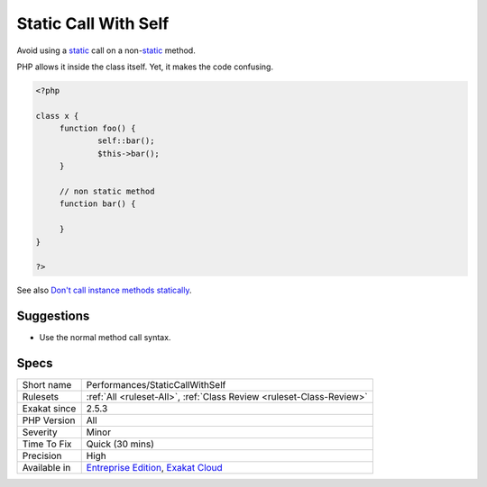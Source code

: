 .. _performances-staticcallwithself:

.. _static-call-with-self:

Static Call With Self
+++++++++++++++++++++

.. meta::
	:description:
		Static Call With Self: Avoid using a static call on a non-static method.
	:twitter:card: summary_large_image
	:twitter:site: @exakat
	:twitter:title: Static Call With Self
	:twitter:description: Static Call With Self: Avoid using a static call on a non-static method
	:twitter:creator: @exakat
	:twitter:image:src: https://www.exakat.io/wp-content/uploads/2020/06/logo-exakat.png
	:og:image: https://www.exakat.io/wp-content/uploads/2020/06/logo-exakat.png
	:og:title: Static Call With Self
	:og:type: article
	:og:description: Avoid using a static call on a non-static method
	:og:url: https://php-tips.readthedocs.io/en/latest/tips/Performances/StaticCallWithSelf.html
	:og:locale: en
Avoid using a `static <https://www.php.net/manual/en/language.oop5.static.php>`_ call on a non-`static <https://www.php.net/manual/en/language.oop5.static.php>`_ method. 

PHP allows it inside the class itself. Yet, it makes the code confusing.

.. code-block:: php
   
   <?php
   
   class x {
   	function foo() {
   		self::bar();
   		$this->bar();
   	}
   	
   	// non static method
   	function bar() {
   	
   	}
   }
   
   ?>

See also `Don't call instance methods statically <https://thephp.cc/articles/dont-call-instance-methods-statically>`_.


Suggestions
___________

* Use the normal method call syntax.




Specs
_____

+--------------+-------------------------------------------------------------------------------------------------------------------------+
| Short name   | Performances/StaticCallWithSelf                                                                                         |
+--------------+-------------------------------------------------------------------------------------------------------------------------+
| Rulesets     | :ref:`All <ruleset-All>`, :ref:`Class Review <ruleset-Class-Review>`                                                    |
+--------------+-------------------------------------------------------------------------------------------------------------------------+
| Exakat since | 2.5.3                                                                                                                   |
+--------------+-------------------------------------------------------------------------------------------------------------------------+
| PHP Version  | All                                                                                                                     |
+--------------+-------------------------------------------------------------------------------------------------------------------------+
| Severity     | Minor                                                                                                                   |
+--------------+-------------------------------------------------------------------------------------------------------------------------+
| Time To Fix  | Quick (30 mins)                                                                                                         |
+--------------+-------------------------------------------------------------------------------------------------------------------------+
| Precision    | High                                                                                                                    |
+--------------+-------------------------------------------------------------------------------------------------------------------------+
| Available in | `Entreprise Edition <https://www.exakat.io/entreprise-edition>`_, `Exakat Cloud <https://www.exakat.io/exakat-cloud/>`_ |
+--------------+-------------------------------------------------------------------------------------------------------------------------+


